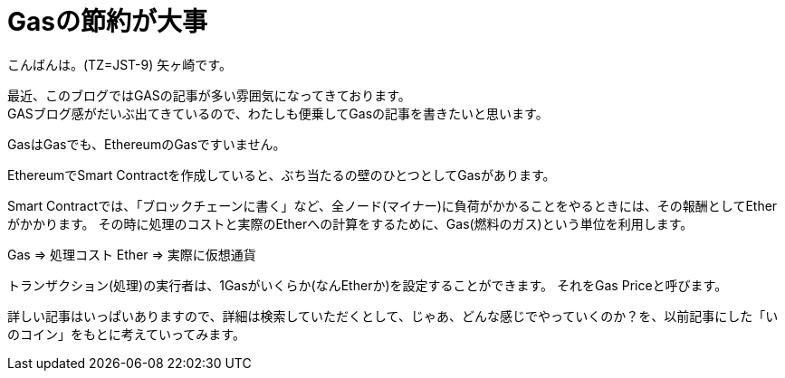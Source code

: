 = Gasの節約が大事
:published_at: 2018-05-28
:hp-tags: Yagasaki,Ethereum,Gas,SmartContract

こんばんは。(TZ=JST-9)
矢ヶ崎です。

最近、このブログではGASの記事が多い雰囲気になってきております。 +
GASブログ感がだいぶ出てきているので、わたしも便乗してGasの記事を書きたいと思います。

GasはGasでも、EthereumのGasですいません。

EthereumでSmart Contractを作成していると、ぶち当たるの壁のひとつとしてGasがあります。

Smart Contractでは、「ブロックチェーンに書く」など、全ノード(マイナー)に負荷がかかることをやるときには、その報酬としてEtherがかかります。
その時に処理のコストと実際のEtherへの計算をするために、Gas(燃料のガス)という単位を利用します。

Gas => 処理コスト
Ether => 実際に仮想通貨

トランザクション(処理)の実行者は、1Gasがいくらか(なんEtherか)を設定することができます。
それをGas Priceと呼びます。

詳しい記事はいっぱいありますので、詳細は検索していただくとして、じゃあ、どんな感じでやっていくのか？を、以前記事にした「いのコイン」をもとに考えていってみます。


